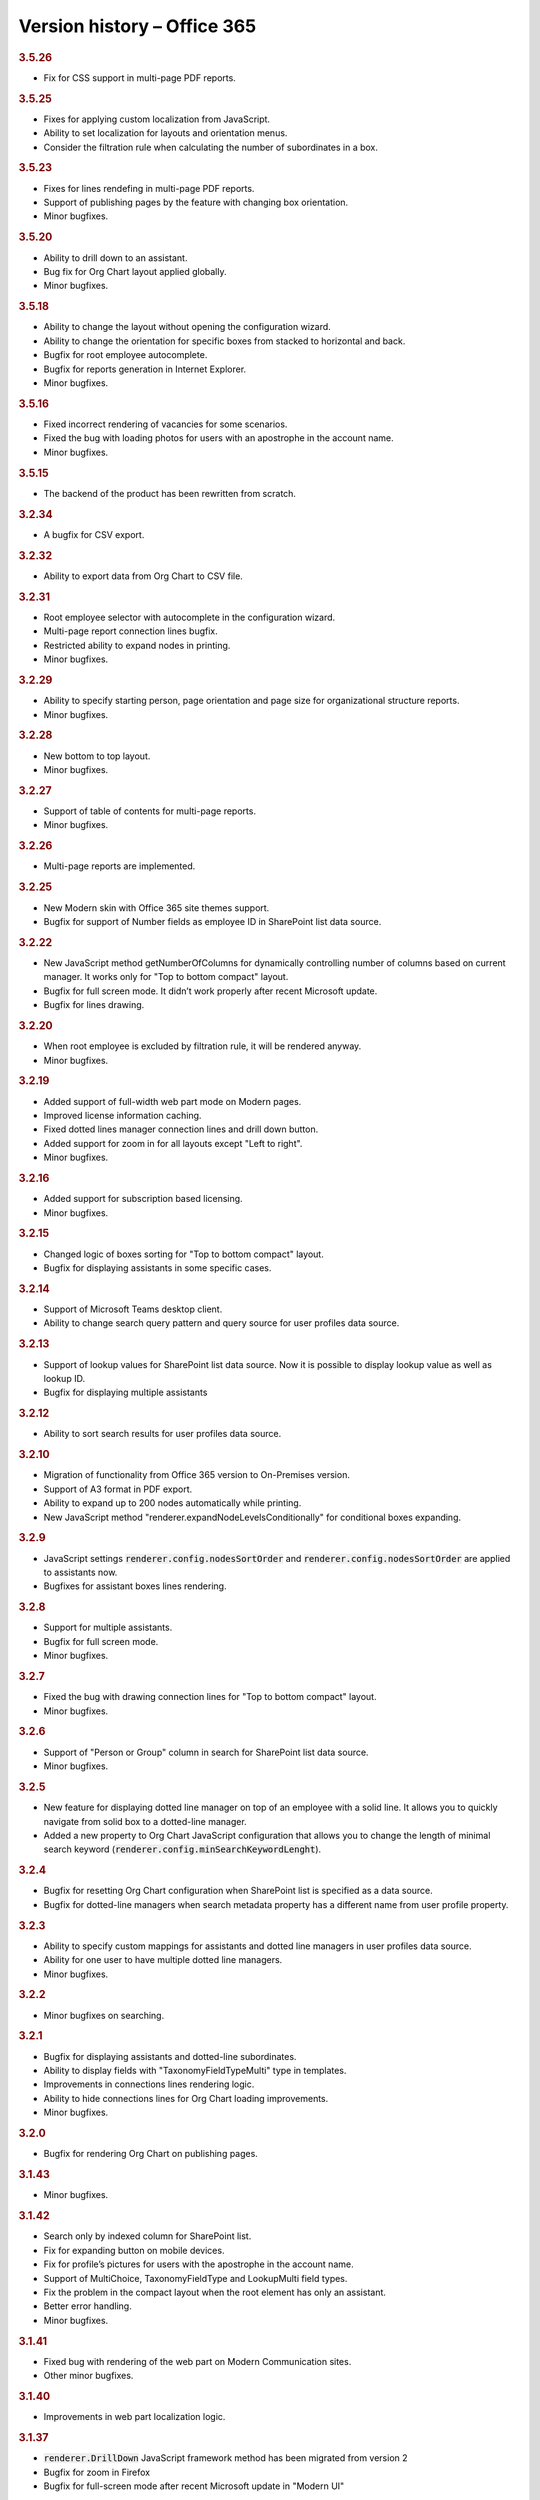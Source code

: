 Version history – Office 365
============================

.. rubric:: 3.5.26

- Fix for CSS support in multi-page PDF reports.

.. rubric:: 3.5.25

- Fixes for applying custom localization from JavaScript. 
- Ability to set localization for layouts and orientation menus.
- Consider the filtration rule when calculating the number of subordinates in a box.

.. rubric:: 3.5.23

- Fixes for lines rendefing in multi-page PDF reports.
- Support of publishing pages by the feature with changing box orientation.
- Minor bugfixes.

.. rubric:: 3.5.20

- Ability to drill down to an assistant.
- Bug fix for Org Chart layout applied globally.
- Minor bugfixes.

.. rubric:: 3.5.18

- Ability to change the layout without opening the configuration wizard.
- Ability to change the orientation for specific boxes from stacked to horizontal and back.
- Bugfix for root employee autocomplete.
- Bugfix for reports generation in Internet Explorer.
- Minor bugfixes.

.. rubric:: 3.5.16

- Fixed incorrect rendering of vacancies for some scenarios.
- Fixed the bug with loading photos for users with an apostrophe in the account name.
- Minor bugfixes.


.. rubric:: 3.5.15

- The backend of the product has been rewritten from scratch.

.. rubric:: 3.2.34

- A bugfix for CSV export.


.. rubric:: 3.2.32

- Ability to export data from Org Chart to CSV file.


.. rubric:: 3.2.31

- Root employee selector with autocomplete in the configuration wizard.
- Multi-page report connection lines bugfix.
- Restricted ability to expand nodes in printing.
- Minor bugfixes.


.. rubric:: 3.2.29

- Ability to specify starting person, page orientation and page size for organizational structure reports.
- Minor bugfixes.


.. rubric:: 3.2.28

- New bottom to top layout.
- Minor bugfixes.


.. rubric:: 3.2.27

- Support of table of contents for multi-page reports.
- Minor bugfixes.


.. rubric:: 3.2.26

- Multi-page reports are implemented.


.. rubric:: 3.2.25

- New Modern skin with Office 365 site themes support.
- Bugfix for support of Number fields as employee ID in SharePoint list data source.


.. rubric:: 3.2.22

- New JavaScript method getNumberOfColumns for dynamically controlling number of columns based on current manager. It works only for "Top to bottom compact" layout.
- Bugfix for full screen mode. It didn’t work properly after recent Microsoft update.
- Bugfix for lines drawing.


.. rubric:: 3.2.20

- When root employee is excluded by filtration rule, it will be rendered anyway.
- Minor bugfixes.


.. rubric:: 3.2.19

- Added support of full-width web part mode on Modern pages.
- Improved license information caching.
- Fixed dotted lines manager connection lines and drill down button.
- Added support for zoom in for all layouts except "Left to right".
- Minor bugfixes.


.. rubric:: 3.2.16

- Added support for subscription based licensing.
- Minor bugfixes.


.. rubric:: 3.2.15

- Changed logic of boxes sorting for "Top to bottom compact" layout.
- Bugfix for displaying assistants in some specific cases.


.. rubric:: 3.2.14

- Support of Microsoft Teams desktop client.
- Ability to change search query pattern and query source for user profiles data source.


.. rubric:: 3.2.13

- Support of lookup values for SharePoint list data source. Now it is possible to display lookup value as well as lookup ID.
- Bugfix for displaying multiple assistants


.. rubric:: 3.2.12

- Ability to sort search results for user profiles data source.


.. rubric:: 3.2.10

- Migration of functionality from Office 365 version to On-Premises version.
- Support of A3 format in PDF export.
- Ability to expand up to 200 nodes automatically while printing.
- New JavaScript method "renderer.expandNodeLevelsConditionally" for conditional boxes expanding.


.. rubric:: 3.2.9

- JavaScript settings :code:`renderer.config.nodesSortOrder` and :code:`renderer.config.nodesSortOrder` are applied to assistants now.
- Bugfixes for assistant boxes lines rendering.


.. rubric:: 3.2.8

- Support for multiple assistants.
- Bugfix for full screen mode.
- Minor bugfixes.


.. rubric:: 3.2.7

- Fixed the bug with drawing connection lines for "Top to bottom compact" layout.
- Minor bugfixes.


.. rubric:: 3.2.6

- Support of "Person or Group" column in search for SharePoint list data source.
- Minor bugfixes.


.. rubric:: 3.2.5

- New feature for displaying dotted line manager on top of an employee with a solid line. It allows you to quickly navigate from solid box to a dotted-line manager.
- Added a new property to Org Chart JavaScript configuration that allows you to change the length of minimal search keyword (:code:`renderer.config.minSearchKeywordLenght`).


.. rubric:: 3.2.4

- Bugfix for resetting Org Chart configuration when SharePoint list is specified as a data source.
- Bugfix for dotted-line managers when search metadata property has a different name from user profile property.


.. rubric:: 3.2.3

- Ability to specify custom mappings for assistants and dotted line managers in user profiles data source.
- Ability for one user to have multiple dotted line managers.
- Minor bugfixes.


.. rubric:: 3.2.2

- Minor bugfixes on searching.


.. rubric:: 3.2.1

- Bugfix for displaying assistants and dotted-line subordinates.
- Ability to display fields with "TaxonomyFieldTypeMulti" type in templates.
- Improvements in connections lines rendering logic.
- Ability to hide connections lines for Org Chart loading improvements.
- Minor bugfixes.


.. rubric:: 3.2.0

- Bugfix for rendering Org Chart on publishing pages.


.. rubric:: 3.1.43

- Minor bugfixes.


.. rubric:: 3.1.42


- Search only by indexed column for SharePoint list.
- Fix for expanding button on mobile devices.
- Fix for profile’s pictures for users with the apostrophe in the account name.
- Support of MultiChoice, TaxonomyFieldType and LookupMulti field types.
- Fix the problem in the compact layout when the root element has only an assistant.
- Better error handling.
- Minor bugfixes.


.. rubric:: 3.1.41

- Fixed bug with rendering of the web part on Modern Communication sites.
- Other minor bugfixes.


.. rubric:: 3.1.40

- Improvements in web part localization logic.


.. rubric:: 3.1.37

- :code:`renderer.DrillDown` JavaScript framework method has been migrated from version 2
- Bugfix for zoom in Firefox
- Bugfix for full-screen mode after recent Microsoft update in "Modern UI"


.. rubric:: 3.1.35

- Ability to display level number inside a box
- Bugfix for a bug when printing freeze after multiple prints
- Minor bugfixes on boxes rendering


.. rubric:: 3.1.30

- Bugfix for displaying dotted-line subordinates


.. rubric:: 3.1.20

- New "top to bottom" compact layout


.. rubric:: 3.1.11

- Ability to display number of solid line subordinates inside boxes.


.. rubric:: 2.3.14

- Localization in On-Premises is now the same as in the Online version.
- Layouts are now the same in On-Prem and Online versions.
- Minor bugfixes.


.. rubric:: 2.3.13

- Bugfix for zoom functionality in Firefox browser.


.. rubric:: 2.3.12

- Bugfix for the rare case when user profiles service returns duplicate employees.


.. rubric:: 2.3.11

- Fix for the bug when box images are hidden after printing.


.. rubric:: 2.3.9

- Bugfix for rendering Org Chart on HTTPS sites.
- Bugfix to force JavaScript files cache clearing after upgrading solution.


.. rubric:: 2.3.8

- Bugfix for empty filtration rule.
- Bugfix for rendering Org Chart on a page with different ports.
- Other minor bugfixes.


.. rubric:: 2.3.7

- Client-side cache now supports clearing cache of managers structure for SharePoint list data source.


.. rubric:: 2.3.6

- Support for cross-domain printing of pictures without extensions.
- Added support of persisting of a box position after expanding\collapsing if possible.
- Minor connection lines rendering bugfixes.


.. rubric:: 2.3.4

- Support of displaying data from additional SharePoint list. It allows to map data to existing boxes.
- Bugfix for printing cross-domain pictures


.. rubric:: 2.3.3

- Support of fractional numbers in client side cache life time.
- Search autocomplete and jQuery UI conflict prevention improvements.
- Left to right layout bugfixes.
- Minor bugfixes.


.. rubric:: 2.3.1

- iPad touch bugfixes.
- Minor bugfixes.
- Update note: You may need to reactivate "Plumsail Org Chart" feature at site collection level.


.. rubric:: 2.2.33

- Fixed bug with support external lists as a data source.
- Minor bugfixes.


.. rubric:: 2.2.32

- Added new print system.
- Minor bugfixes.


.. rubric:: 2.2.28

- Dotted managers support.
- Vacancies support.
- Client side caching is implemented.
- New lines rendering engine.
- Automatic hiding of subordinate box if there is assistant box
- Minor bugfixes.


.. rubric:: 2.2.12

- Left to right layout implemented.
- Configuration wizard rendering optimization.
- Assistant boxes take less space now.


.. rubric:: 2.2.11

- Caching API for user profiles data source.
- Double search for user profiles data source. Use search service if available, otherwise use user profile service search.


.. rubric:: 2.2.10

- Root node double tooltip for nodes with assistants fixed.
- URL field support added to SharePoint list data source.


.. rubric:: 2.2.4

- Assistants support.
- External list as a data source bugfix.


.. rubric:: 2.0

- Office 365 version initial release.